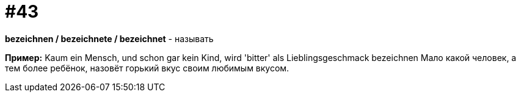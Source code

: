 [#16_043]
= #43

*bezeichnen / bezeichnete / bezeichnet* - называть 

*Пример:*
Kaum ein Mensch, und schon gar kein Kind, wird 'bitter' als Lieblingsgeschmack bezeichnen
Мало какой человек, а тем более ребёнок, назовёт горький вкус своим любимым вкусом.